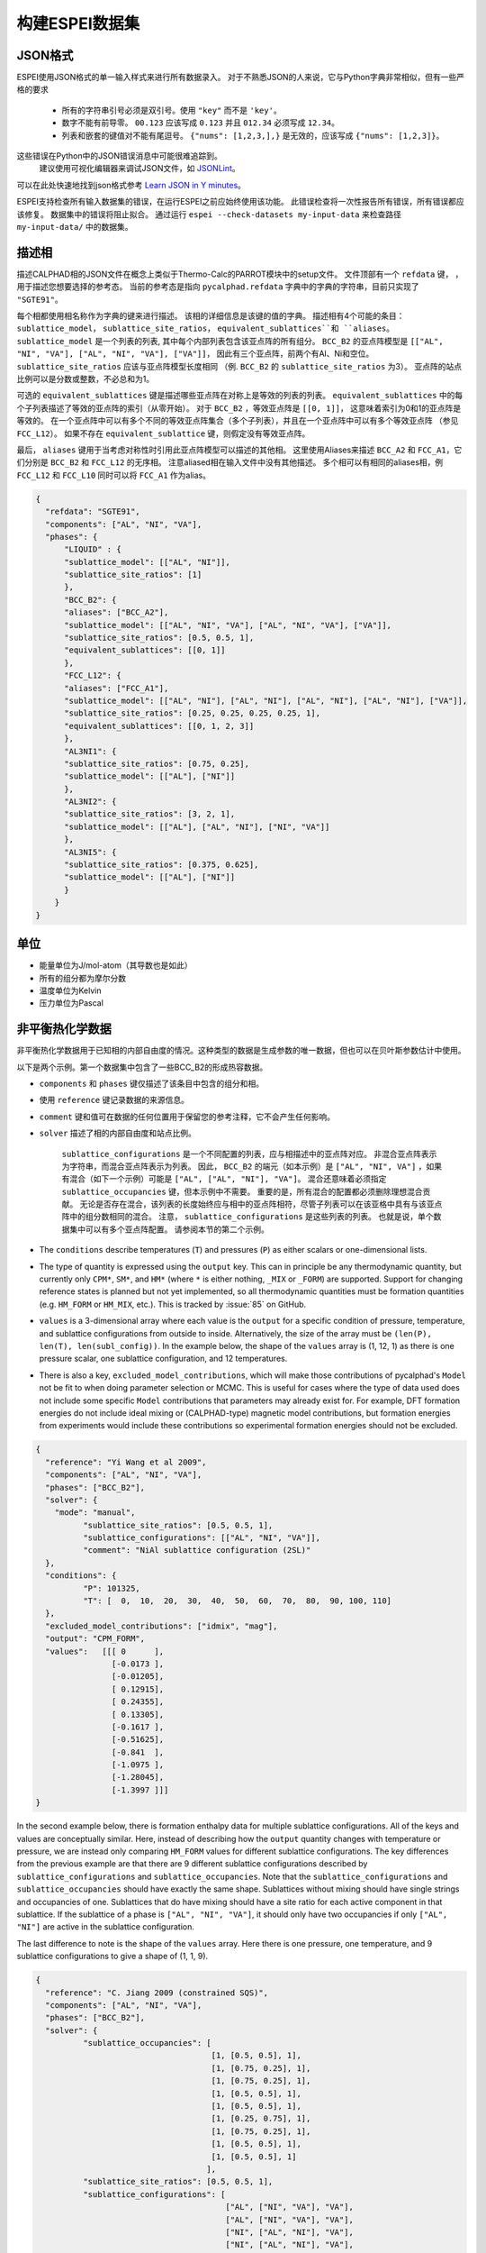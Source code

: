 .. raw:: latex

   \chapter{Making ESPEI datasets}

.. _Input data:


===================
构建ESPEI数据集
===================

JSON格式
===========

ESPEI使⽤JSON格式的单⼀输入样式来进⾏所有数据录入。
对于不熟悉JSON的⼈来说，它与Python字典非常相似，但有⼀些严格的要求

	•	所有的字符串引号必须是双引号。使用 ``"key"`` 而不是 ``'key'``。
	•	数字不能有前导零。 ``00.123`` 应该写成 ``0.123`` 并且 ``012.34`` 必须写成 ``12.34``。
	•	列表和嵌套的键值对不能有尾逗号。 ``{"nums": [1,2,3,],}`` 是无效的，应该写成 ``{"nums": [1,2,3]}``。

这些错误在Python中的JSON错误消息中可能很难追踪到。
 建议使⽤可视化编辑器来调试JSON文件，如 `JSONLint`_。
可以在此处快速地找到json格式参考 `Learn JSON in Y minutes <https://learnxinyminutes.com/docs/json/>`_。

ESPEI⽀持检查所有输入数据集的错误，在运⾏ESPEI之前应始终使⽤该功能。
此错误检查将⼀次性报告所有错误，所有错误都应该修复。
数据集中的错误将阻⽌拟合。
通过运行 ``espei --check-datasets my-input-data`` 来检查路径 ``my-input-data/`` 中的数据集。

.. _JSONLint: https://jsonlint.com

.. _input_phase_descriptions:

描述相
==================

描述CALPHAD相的JSON文件在概念上类似于Thermo-Calc的PARROT模块中的setup文件。
文件顶部有一个 ``refdata`` 键， ，⽤于描述您想要选择的参考态。
当前的参考态是指向 ``pycalphad.refdata`` 字典中的字典的字符串，目前只实现了 ``"SGTE91"``。

每个相都使⽤相名称作为字典的键来进⾏描述。
该相的详细信息是该键的值的字典。
描述相有4个可能的条⽬： ``sublattice_model``， ``sublattice_site_ratios``， ``equivalent_sublattices``和 ``aliases``。
``sublattice_model`` 是一个列表的列表, 其中每个内部列表包含该亚点阵的所有组分。
``BCC_B2`` 的亚点阵模型是  ``[["AL", "NI", "VA"], ["AL", "NI", "VA"], ["VA"]]``， 因此有三个亚点阵，前两个有Al、Ni和空位。
``sublattice_site_ratios`` 应该与亚点阵模型长度相同 （例. ``BCC_B2`` 的 ``sublattice_site_ratios`` 为3）。
亚点阵的站点比例可以是分数或整数，不必总和为1。

可选的 ``equivalent_sublattices`` 键是描述哪些亚点阵在对称上是等效的列表的列表。
``equivalent_sublattices`` 中的每个子列表描述了等效的亚点阵的索引（从零开始）。
对于 ``BCC_B2`` ，等效亚点阵是 ``[[0, 1]]``， 这意味着索引为0和1的亚点阵是等效的。
在⼀个亚点阵中可以有多个不同的等效亚点阵集合（多个⼦列表），并且在⼀个亚点阵中可以有多个等效亚点阵 （参见 ``FCC_L12``）。
如果不存在 ``equivalent_sublattice`` 键，则假定没有等效亚点阵。

最后， ``aliases`` 键⽤于当考虑对称性时引⽤此亚点阵模型可以描述的其他相。
这里使用Aliases来描述 ``BCC_A2`` 和 ``FCC_A1``，它们分别是 ``BCC_B2`` 和 ``FCC_L12`` 的无序相。
注意aliased相在输入文件中没有其他描述。
多个相可以有相同的aliases相，例 ``FCC_L12`` 和 ``FCC_L10`` 同时可以将 ``FCC_A1`` 作为alias。

.. code-block:: JSON

    {
      "refdata": "SGTE91",
      "components": ["AL", "NI", "VA"],
      "phases": {
          "LIQUID" : {
          "sublattice_model": [["AL", "NI"]],
          "sublattice_site_ratios": [1]
          },
          "BCC_B2": {
          "aliases": ["BCC_A2"],
          "sublattice_model": [["AL", "NI", "VA"], ["AL", "NI", "VA"], ["VA"]],
          "sublattice_site_ratios": [0.5, 0.5, 1],
          "equivalent_sublattices": [[0, 1]]
          },
          "FCC_L12": {
          "aliases": ["FCC_A1"],
          "sublattice_model": [["AL", "NI"], ["AL", "NI"], ["AL", "NI"], ["AL", "NI"], ["VA"]],
          "sublattice_site_ratios": [0.25, 0.25, 0.25, 0.25, 1],
          "equivalent_sublattices": [[0, 1, 2, 3]]
          },
          "AL3NI1": {
          "sublattice_site_ratios": [0.75, 0.25],
          "sublattice_model": [["AL"], ["NI"]]
          },
          "AL3NI2": {
          "sublattice_site_ratios": [3, 2, 1],
          "sublattice_model": [["AL"], ["AL", "NI"], ["NI", "VA"]]
          },
          "AL3NI5": {
          "sublattice_site_ratios": [0.375, 0.625],
          "sublattice_model": [["AL"], ["NI"]]
          }
        }
    }


单位
=====

- 能量单位为J/mol-atom（其导数也是如此）
- 所有的组分都为摩尔分数
- 温度单位为Kelvin
- 压力单位为Pascal

.. _non_equilibrium_thermochemical_data:

非平衡热化学数据
===================================

非平衡热化学数据⽤于已知相的内部⾃由度的情况。这种类型的数据是⽣成参数的唯⼀数据，但也可以在⻉叶斯参数估计中使⽤。

以下是两个⽰例。第⼀个数据集中包含了⼀些BCC_B2的形成热容数据。

* ``components`` 和 ``phases`` 键仅描述了该条⽬中包含的组分和相。
* 使用 ``reference`` 键记录数据的来源信息。
* ``comment`` 键和值可在数据的任何位置⽤于保留您的参考注释，它不会产⽣任何影响。
* ``solver`` 描述了相的内部⾃由度和站点比例。

   ``sublattice_configurations`` 是⼀个不同配置的列表，应与相描述中的亚点阵对应。
   非混合亚点阵表⽰为字符串，⽽混合亚点阵表⽰为列表。
   因此， ``BCC_B2`` 的端元（如本示例）是 ``["AL", "NI", VA"]`` ，如果有混合（如下一个示例）可能是 ``["AL", ["AL", "NI"], "VA"]``。
   混合还意味着必须指定 ``sublattice_occupancies`` 键，但本⽰例中不需要。
   重要的是，所有混合的配置都必须删除理想混合贡献。
   ⽆论是否存在混合，该列表的⻓度始终应与相中的亚点阵相符，尽管⼦列表可以在该亚格中具有与该亚点阵中的组分数相同的混合。
   注意， ``sublattice_configurations`` 是这些列表的列表。 
   也就是说，单个数据集中可以有多个亚点阵配置。
   请参阅本节的第⼆个⽰例。

* The ``conditions`` describe temperatures (``T``) and pressures (``P``) as either scalars or one-dimensional lists.
* The type of quantity is expressed using the ``output`` key. This can in principle be any thermodynamic quantity, but currently only ``CPM*``, ``SM*``, and ``HM*`` (where ``*`` is either nothing, ``_MIX`` or ``_FORM``) are supported. Support for changing reference states is planned but not yet implemented, so all thermodynamic quantities must be formation quantities (e.g. ``HM_FORM`` or ``HM_MIX``, etc.). This is tracked by :issue:`85` on GitHub.
* ``values`` is a 3-dimensional array where each value is the ``output`` for a specific condition of pressure, temperature, and sublattice configurations from outside to inside. Alternatively, the size of the array must be ``(len(P), len(T), len(subl_config))``. In the example below, the shape of the ``values`` array is (1, 12, 1) as there is one pressure scalar, one sublattice configuration, and 12 temperatures.
* There is also a key, ``excluded_model_contributions``, which will make those contributions of pycalphad's ``Model`` not be fit to when doing parameter selection or MCMC. This is useful for cases where the type of data used does not include some specific ``Model`` contributions that parameters may already exist for. For example, DFT formation energies do not include ideal mixing or (CALPHAD-type) magnetic model contributions, but formation energies from experiments would include these contributions so experimental formation energies should not be excluded.

.. code-block:: JSON

    {
      "reference": "Yi Wang et al 2009",
      "components": ["AL", "NI", "VA"],
      "phases": ["BCC_B2"],
      "solver": {
        "mode": "manual",
	      "sublattice_site_ratios": [0.5, 0.5, 1],
	      "sublattice_configurations": [["AL", "NI", "VA"]],
	      "comment": "NiAl sublattice configuration (2SL)"
      },
      "conditions": {
	      "P": 101325,
	      "T": [  0,  10,  20,  30,  40,  50,  60,  70,  80,  90, 100, 110]
      },
      "excluded_model_contributions": ["idmix", "mag"],
      "output": "CPM_FORM",
      "values":   [[[ 0      ],
                    [-0.0173 ],
                    [-0.01205],
                    [ 0.12915],
                    [ 0.24355],
                    [ 0.13305],
                    [-0.1617 ],
                    [-0.51625],
                    [-0.841  ],
                    [-1.0975 ],
                    [-1.28045],
                    [-1.3997 ]]]
    }


In the second example below, there is formation enthalpy data for multiple sublattice configurations.
All of the keys and values are conceptually similar.
Here, instead of describing how the ``output`` quantity changes with temperature or pressure, we are instead only comparing ``HM_FORM`` values for different sublattice configurations.
The key differences from the previous example are that there are 9 different sublattice configurations described by ``sublattice_configurations`` and ``sublattice_occupancies``.
Note that the ``sublattice_configurations`` and ``sublattice_occupancies`` should have exactly the same shape.
Sublattices without mixing should have single strings and occupancies of one.
Sublattices that do have mixing should have a site ratio for each active component in that sublattice.
If the sublattice of a phase is ``["AL", "NI", "VA"]``, it should only have two occupancies if only ``["AL", "NI"]`` are active in the sublattice configuration.

The last difference to note is the shape of the ``values`` array.
Here there is one pressure, one temperature, and 9 sublattice configurations to give a shape of (1, 1, 9).

.. code-block:: JSON

    {
      "reference": "C. Jiang 2009 (constrained SQS)",
      "components": ["AL", "NI", "VA"],
      "phases": ["BCC_B2"],
      "solver": {
	      "sublattice_occupancies": [
				         [1, [0.5, 0.5], 1],
				         [1, [0.75, 0.25], 1],
				         [1, [0.75, 0.25], 1],
				         [1, [0.5, 0.5], 1],
				         [1, [0.5, 0.5], 1],
				         [1, [0.25, 0.75], 1],
				         [1, [0.75, 0.25], 1],
				         [1, [0.5, 0.5], 1],
				         [1, [0.5, 0.5], 1]
				        ],
	      "sublattice_site_ratios": [0.5, 0.5, 1],
	      "sublattice_configurations": [
				            ["AL", ["NI", "VA"], "VA"],
				            ["AL", ["NI", "VA"], "VA"],
				            ["NI", ["AL", "NI"], "VA"],
				            ["NI", ["AL", "NI"], "VA"],
				            ["AL", ["AL", "NI"], "VA"],
				            ["AL", ["AL", "NI"], "VA"],
				            ["NI", ["AL", "VA"], "VA"],
				            ["NI", ["AL", "VA"], "VA"],
				            ["VA", ["AL", "NI"], "VA"]
				           ],
	      "comment": "BCC_B2 sublattice configuration (2SL)"
      },
      "conditions": {
	      "P": 101325,
	      "T": 300
      },
      "output": "HM_FORM",
      "values":   [[[-40316.61077, -56361.58554,
	             -49636.39281, -32471.25149, -10890.09929,
	             -35190.49282, -38147.99217, -2463.55684,
	             -15183.13371]]]
    }

平衡热化学数据
===============================

Equilibrium thermochemical data is used when the internal degrees of freedom are not known. This is typically true for experimental thermochemical data. Some cases where this type of data is useful, compared to non-equilibrium thermochemical data are:

1. Activity data
#. Enthalpy of formation data in region with two or more phases in equilibrium
#. Enthalpy of formation for a phase with multiple sublattice, e.g. the σ phase


This type of data can not be used in parameter selection, because a core assumption of parameter selection is that the site fractions are known.


.. note::

  Only activity data is supported at the moment. Support for other data types is tracked by :issue:`104`.

Activity data is similar to non-equilibrium thermochemical data, except we must enter a reference state and the ``solver`` key is no longer required, since we do not know the internal degrees of freedom. A key detail is that the ``phases`` key must specify all phases that are possible to form.

An example for Mg activties in Cu-Mg follows, with data digitized from S.P. Garg, Y.J. Bhatt, C. V. Sundaram, Thermodynamic study of liquid Cu-Mg alloys by vapor pressure measurements, Metall. Trans. 4 (1973) 283–289. doi:10.1007/BF02649628.

.. code-block:: JSON

    {
      "components": ["CU", "MG", "VA"],
      "phases": ["LIQUID", "FCC_A1", "HCP_A3"],
      "reference_state": {
        "phases": ["LIQUID"],
        "conditions": {
          "P": 101325,
          "T": 1200,
          "X_MG": 1.0
        }
      },
      "conditions": {
        "P": 101325,
        "T": 1200,
        "X_CU": [0.9, 0.8, 0.7, 0.6, 0.5, 0.4, 0.3, 0.2, 0.1, 0.0]
      },

      "output": "ACR_MG",
        "values":   [[[0.0057,0.0264,0.0825,0.1812,0.2645,0.4374,0.5852,0.7296,0.882,1.0]]],
      "reference": "garg1973thermodynamic",
      "comment": "Digitized Figure 3 and converted from activity coefficients."
    }

.. _phase_boundary_data:

相图数据
==================

ESPEI can consider multi-component phase diagram data with an arbitrary number of phases in equilibrium.
Phase diagram data JSON datasets are distingished by using ``"output": "ZPF"`` [1]_.
Each entry in the JSON ``values`` corresponds to a *phase region* where one or
more phases are participating in equilibrium under the given temperature and
pressure conditions.

Each phase in the phase region must give its *phase composition*, i.e. the
internal composition of that phase (*not* the overall composition).
The "phase composition" is the same as a "tie-line composition" in a two-phase
region of a binary phase diagram, but is a more general term for cases where
the meaning of a tie-line is ambiguous like a single phase equilibrum or an
equilibrium with three or more phases.

Sometimes there may be a phase equilibrium where one or more of the phase
compositions are unknown. This is especially common for phase diagram data
determined by equilibrated alloys or by scanning calorimetry in binary systems,
where one phase composition is determined, but the phase composition of the
other phase(s) in equilibrium are not. In these cases, phase compositions can
be given as ``null`` and ESPEI will estimate the phase composition.

.. admonition:: Important
   :class: important

   Each phase region must have at least one phase with a prescribed phase composition.
   If all phases in a phase region have ``null`` phase compositions, the
   *target hyperplane* (described by Figure 1 in [Bocklund2019]_)
   will be undefined and no driving forces will be computed.

.. admonition:: Important
   :class: important

   For a dataset with ``c`` components, each phase composition must be specified by ``c-1`` components.
   There is an implicit ``N=1`` condition.

Example
-------

.. code-block:: JSON

   {
     "components": ["AL", "NI"],
     "phases": ["AL3NI2", "BCC_B2", "LIQUID"],
     "conditions": {
       "P": 101325,
        "T": [2500, 1348, 1176, 977]
     },
     "output": "ZPF",
     "values": [
       [["LIQUID", ["NI"], [0.5]]],
       [["AL3NI2", ["NI"], [0.4083]], ["BCC_B2", ["NI"], [0.4340]]],
       [["AL3NI2", ["NI"], [0.4114]], ["BCC_B2", ["NI"], [null]]],
       [["BCC_B2", ["NI"], [0.71]], ["LIQUID", ["NI"], [0.752]], ["FCC_L12", ["NI"], [0.76]]]
     ],
     "reference": "37ALE"
   }

Each entry in the ``values`` list is a list of all phases in equilibrium in a phase region.
There are four phase regions:

``[["LIQUID", ["NI"], [0.5]]]``
   Single phase equilibrium with ``LIQUID`` having a phase composition of ``X(NI,LIQUID)=0.5``.

``[["AL3NI2", ["NI"], [0.4083]], ["BCC_B2", ["NI"], [0.4340]]]``
   Two phase equilibrium between ``AL3NI2`` and ``BCC_B2``, which have phase compositions of ``X(NI,AL3NI2)=0.4083`` and ``X(NI,BCC_B2)=0.4340``, respectively.

``[["AL3NI2", ["NI"], [0.4114]], ["BCC_B2", ["NI"], [null]]]``
   Two phase equilibrium between ``AL3NI2`` and ``BCC_B2`` where the phase composition of ``BCC_B2`` is unknown.

``[["BCC_B2", ["NI"], [0.71]], ["LIQUID", ["NI"], [0.752]], ["FCC_L12", ["NI"], [0.76]]]``
   Eutectic reaction between ``LIQUID``, ``BCC_B2`` and ``FCC_L12``.

.. admonition:: Tip: Multi-component phase regions
   :class: Tip

   To describe multi-component phase regions, simply include more components and compositions in each phase composition.
   For example, a two-phase equilibrium in a three component system could be described by
   ``[["ALPHA", ["CR", "NI"], [0.1, 0.25]], ["BETA", ["CR", "NI"], [null, null]]]``

.. _Datasets Tags:

Tags键
====

Tags are a flexible method to adjust many ESPEI datasets simultaneously and drive them via the ESPEI's input YAML file.
Each dataset can have a ``"tags"`` key, with a corresponding value of a list of tags, e.g. ``["dft"]``.
Any tag modifications present in the input YAML file are applied to the datasets before ESPEI is run.

They can be used in many creative ways, but some suggested ways include to add weights or to exclude model contributions, e.g. for DFT data that should not have contributions for a CALPHAD magnetic model or ideal mixing energy.
An example of using the tags in an input file looks like:

.. code-block:: JSON

   {
     "components": ["CR", "FE", "VA"],"phases": ["BCC_A2"],
     "solver": {"mode": "manual", "sublattice_site_ratios": [1, 3],
                "sublattice_configurations": [[["CR", "FE"], "VA"]],
     "sublattice_occupancies": [[[0.5, 0.5], 1.0]]},
     "conditions": {"P": 101325, "T": 300},
     "output": "HM_MIX",
     "values": [[[10000]]],
     "tags": ["dft"]
   }


An example input YAML looks like

.. code-block:: YAML

   system:
     phase_models: CR-FE.json
     datasets: FE-NI-datasets-sep
     tags:
       dft:
         excluded_model_contributions: ["idmix", "mag"]

   generate_parameters:
     excess_model: linear
     ref_state: SGTE91
     ridge_alpha: 1.0e-20
   output:
     verbosity: 2
     output_db: out.tdb

This will add the key ``"excluded_model_contributions"`` to all datasets that have the ``"dft"`` tag:

.. code-block:: JSON

   {
     "components": ["CR", "FE", "VA"],"phases": ["BCC_A2"],
     "solver": {"mode": "manual", "sublattice_site_ratios": [1, 3],
                "sublattice_configurations": [[["CR", "FE"], "VA"]],
     "sublattice_occupancies": [[[0.5, 0.5], 1.0]]},
     "conditions": {"P": 101325, "T": 300},
     "output": "HM_MIX",
     "values": [[[10000]]],
     "excluded_model_contributions": ["idmix", "mag"]
   }


常见错误与提示
=========================

1. A single element sublattice is different in a phase model (``[["A", "B"], ["A"]]]``) than a sublattice configuration (``[["A", "B"], "A"]``).
#. Make sure you use the right units (``J/mole-atom``, mole fractions, Kelvin, Pascal)
#. Mixing configurations should not have ideal mixing contributions.
#. All types of data can have a ``weight`` key at the top level that will weight the standard deviation parameter in MCMC runs for that dataset. If a single dataset should have different weights applied, multiple datasets should be created.


.. [1] ``ZPF`` after the "Zero Phase Fraction" method [Bocklund2019]_ used to compute the likelihood. "Zero phase fraction" is a little misleading as a name, since the prescribed phase compositions in the datasets actually correspond to the overall composition where the phase fraction of the desired phase should be *one*.
